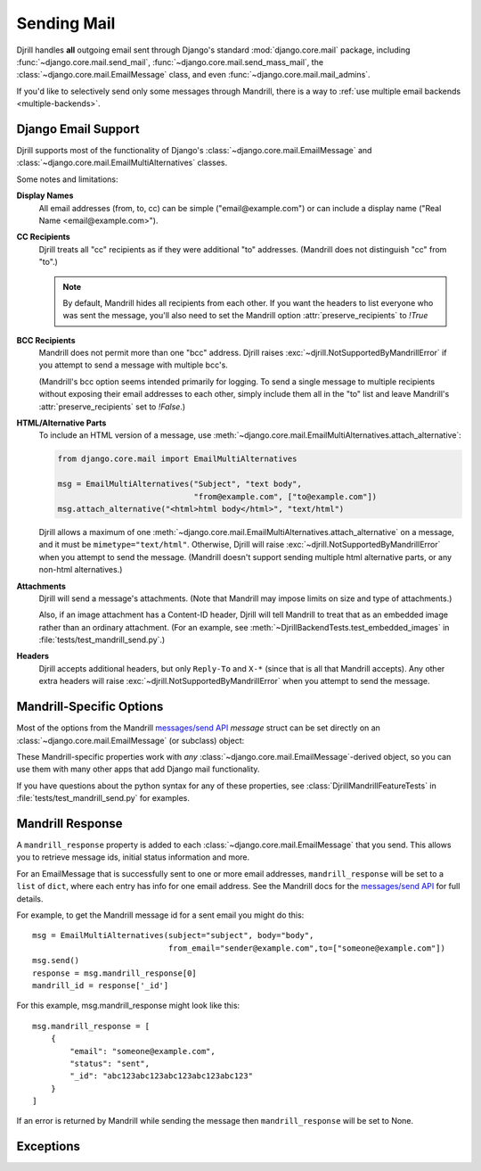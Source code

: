 Sending Mail
============

Djrill handles **all** outgoing email sent through Django's standard
:mod:`django.core.mail` package, including :func:`~django.core.mail.send_mail`,
:func:`~django.core.mail.send_mass_mail`, the :class:`~django.core.mail.EmailMessage` class,
and even :func:`~django.core.mail.mail_admins`.

If you'd like to selectively send only some messages through Mandrill,
there is a way to :ref:`use multiple email backends <multiple-backends>`.


.. _django-send-support:

Django Email Support
--------------------

Djrill supports most of the functionality of Django's :class:`~django.core.mail.EmailMessage`
and :class:`~django.core.mail.EmailMultiAlternatives` classes.

Some notes and limitations:

**Display Names**
    All email addresses (from, to, cc) can be simple
    ("email\@example.com") or can include a display name
    ("Real Name <email\@example.com>").

**CC Recipients**
    Djrill treats all "cc" recipients as if they were
    additional "to" addresses. (Mandrill does not distinguish "cc" from "to".)

    .. note::

        By default, Mandrill hides all recipients from each other. If you want the
        headers to list everyone who was sent the message, you'll also need to set the
        Mandrill option :attr:`preserve_recipients` to `!True`

**BCC Recipients**
    Mandrill does not permit more than one "bcc" address.
    Djrill raises :exc:`~djrill.NotSupportedByMandrillError` if you attempt to send a
    message with multiple bcc's.

    (Mandrill's bcc option seems intended primarily
    for logging. To send a single message to multiple recipients without exposing
    their email addresses to each other, simply include them all in the "to" list
    and leave Mandrill's :attr:`preserve_recipients` set to `!False`.)

    .. versionadded:: 0.3
       Previously "bcc" was treated as "cc"


.. _sending-html:

**HTML/Alternative Parts**
    To include an HTML version of a message, use
    :meth:`~django.core.mail.EmailMultiAlternatives.attach_alternative`:

    .. code-block:: python

        from django.core.mail import EmailMultiAlternatives

        msg = EmailMultiAlternatives("Subject", "text body",
                                     "from@example.com", ["to@example.com"])
        msg.attach_alternative("<html>html body</html>", "text/html")

    Djrill allows a maximum of one
    :meth:`~django.core.mail.EmailMultiAlternatives.attach_alternative`
    on a message, and it must be ``mimetype="text/html"``.
    Otherwise, Djrill will raise :exc:`~djrill.NotSupportedByMandrillError` when you
    attempt to send the message. (Mandrill doesn't support sending multiple html
    alternative parts, or any non-html alternatives.)


.. _sending-attachments:

**Attachments**
    Djrill will send a message's attachments. (Note that Mandrill may impose limits
    on size and type of attachments.)

    Also, if an image attachment has a Content-ID header, Djrill will tell Mandrill
    to treat that as an embedded image rather than an ordinary attachment.
    (For an example, see :meth:`~DjrillBackendTests.test_embedded_images`
    in :file:`tests/test_mandrill_send.py`.)

    .. versionadded:: 0.3
       Attachments

    .. versionchanged:: 0.4
       Special handling for embedded images

**Headers**
    Djrill accepts additional headers, but only ``Reply-To`` and
    ``X-*`` (since that is all that Mandrill accepts). Any other extra headers
    will raise :exc:`~djrill.NotSupportedByMandrillError` when you attempt to send the
    message.


.. _mandrill-send-support:

Mandrill-Specific Options
-------------------------

Most of the options from the Mandrill
`messages/send API <https://mandrillapp.com/api/docs/messages.html#method=send>`_
`message` struct can be set directly on an :class:`~django.core.mail.EmailMessage`
(or subclass) object:

.. These attributes are in the same order as they appear in the Mandrill API docs...

.. attribute:: important

    ``Boolean``: whether Mandrill should send this message ahead of non-important ones.

    .. versionadded:: 0.7

.. attribute:: track_opens

    ``Boolean``: whether Mandrill should enable open-tracking for this message.
    Default from your Mandrill account settings. ::

        message.track_opens = True

.. attribute:: track_clicks

    ``Boolean``: whether Mandrill should enable click-tracking for this message.
    Default from your Mandrill account settings.

    .. note::

        Mandrill has an option to track clicks in HTML email but not plaintext, but
        it's *only* available in your Mandrill account settings. If you want to use that
        option, set it at Mandrill, and *don't* set the ``track_clicks`` attribute here.

.. attribute:: auto_text

    ``Boolean``: whether Mandrill should automatically generate a text body from the HTML.
    Default from your Mandrill account settings.

.. attribute:: auto_html

    ``Boolean``: whether Mandrill should automatically generate an HTML body from the plaintext.
    Default from your Mandrill account settings.

.. attribute:: inline_css

    ``Boolean``: whether Mandrill should inline CSS styles in the HTML.
    Default from your Mandrill account settings.

    .. versionadded:: 0.4

.. attribute:: url_strip_qs

    ``Boolean``: whether Mandrill should ignore any query parameters when aggregating
    URL tracking data. Default from your Mandrill account settings.

.. attribute:: preserve_recipients

    ``Boolean``: whether Mandrill should include all recipients in the "to" message header.
    Default from your Mandrill account settings.

.. attribute:: view_content_link

    ``Boolean``: set False on sensitive messages to instruct Mandrill not to log the content.

    .. versionadded:: 0.7

.. attribute:: tracking_domain

    ``str``: domain Mandrill should use to rewrite tracked links and host tracking pixels
    for this message. Useful if you send email from multiple domains.
    Default from your Mandrill account settings.

.. attribute:: signing_domain

    ``str``: domain Mandrill should use for DKIM signing and SPF on this message.
    Useful if you send email from multiple domains.
    Default from your Mandrill account settings.

.. attribute:: return_path_domain

    ``str``: domain Mandrill should use for the message's return-path.

    .. versionadded:: 0.7

.. attribute:: global_merge_vars

    ``dict``: merge variables to use for all recipients (most useful with :ref:`mandrill-templates`). ::

        message.global_merge_vars = {'company': "ACME", 'offer': "10% off"}

.. attribute:: merge_vars

    ``dict``: per-recipient merge variables (most useful with :ref:`mandrill-templates`). The keys
    in the dict are the recipient email addresses, and the values are dicts of merge vars for
    each recipient::

        message.merge_vars = {
            'wiley@example.com': {'offer': "15% off anvils"},
            'rr@example.com':    {'offer': "instant tunnel paint"}
        }

.. attribute:: tags

    ``list`` of ``str``: tags to apply to the message, for filtering reports in the Mandrill
    dashboard. (Note that Mandrill prohibits tags longer than 50 characters or starting with
    underscores.) ::

        message.tags = ["Order Confirmation", "Test Variant A"]

.. attribute:: subaccount

    ``str``: the ID of one of your subaccounts to use for sending this message.

    .. versionadded:: 0.7

.. attribute:: google_analytics_domains

    ``list`` of ``str``: domain names for links where Mandrill should add Google Analytics
    tracking parameters. ::

        message.google_analytics_domains = ["example.com"]

.. attribute:: google_analytics_campaign

    ``str`` or ``list`` of ``str``: the utm_campaign tracking parameter to attach to links
    when adding Google Analytics tracking. (Mandrill defaults to the message's from_email as
    the campaign name.)

.. attribute:: metadata

    ``dict``: metadata values Mandrill should store with the message for later search and
    retrieval. ::

        message.metadata = {'customer': customer.id, 'order': order.reference_number}

.. attribute:: recipient_metadata

    ``dict``: per-recipient metadata values. Keys are the recipient email addresses,
    and values are dicts of metadata for each recipient (similar to
    :attr:`merge_vars`)

.. attribute:: async

    ``Boolean``: whether Mandrill should use an async mode optimized for bulk sending.

    .. versionadded:: 0.7

.. attribute:: ip_pool

    ``str``: name of one of your Mandrill dedicated IP pools to use for sending this message.

    .. versionadded:: 0.7

.. attribute:: send_at

    ``datetime`` or ``date`` or ``str``: instructs Mandrill to delay sending this message
    until the specified time. (Djrill allows timezone-aware Python datetimes, and converts them
    to UTC for Mandrill. Timezone-naive datetimes are assumed to be UTC.)

    .. versionadded:: 0.7


These Mandrill-specific properties work with *any*
:class:`~django.core.mail.EmailMessage`-derived object, so you can use them with
many other apps that add Django mail functionality.

If you have questions about the python syntax for any of these properties,
see :class:`DjrillMandrillFeatureTests` in :file:`tests/test_mandrill_send.py` for examples.



.. _mandrill-response:

Mandrill Response
-----------------

A ``mandrill_response`` property is added to each :class:`~django.core.mail.EmailMessage` that you
send. This allows you to retrieve message ids, initial status information and more.

For an EmailMessage that is successfully sent to one or more email addresses, ``mandrill_response`` will
be set to a ``list`` of ``dict``, where each entry has info for one email address. See the Mandrill docs for the
`messages/send API <https://mandrillapp.com/api/docs/messages.html#method=send>`_ for full details.

For example, to get the Mandrill message id for a sent email you might do this::

        msg = EmailMultiAlternatives(subject="subject", body="body",
                                     from_email="sender@example.com",to=["someone@example.com"])
        msg.send()
        response = msg.mandrill_response[0]
        mandrill_id = response['_id']

For this example, msg.mandrill_response might look like this::

        msg.mandrill_response = [
            {
                "email": "someone@example.com",
                "status": "sent",
                "_id": "abc123abc123abc123abc123abc123"
            }
        ]

If an error is returned by Mandrill while sending the message then ``mandrill_response`` will be set to None.

.. versionadded:: 0.8
   mandrill_response available for sent messages


.. _djrill-exceptions:

Exceptions
----------

.. versionadded:: 0.3
   Djrill-specific exceptions

.. exception:: djrill.NotSupportedByMandrillError

    If the email tries to use features that aren't supported by Mandrill, the send
    call will raise a :exc:`~!djrill.NotSupportedByMandrillError` exception (a subclass
    of :exc:`ValueError`).


.. exception:: djrill.MandrillAPIError

    If the Mandrill API fails or returns an error response, the send call will
    raise a :exc:`~!djrill.MandrillAPIError` exception (a subclass of :exc:`requests.HTTPError`).
    The exception's :attr:`status_code` and :attr:`response` attributes may
    help explain what went wrong.

